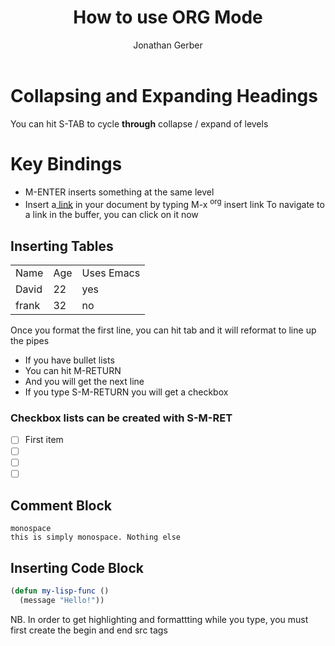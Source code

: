# the following is the Preamble (and this is a line note)
#+title: How to use ORG Mode
#+author: Jonathan Gerber

* Collapsing and Expanding Headings

You can hit S-TAB to cycle *through* collapse / expand of levels

* Key Bindings

- M-ENTER inserts something at the same level
- Insert a[[https://orgmode.org][ link]] in your document by typing M-x ^org insert link
  To navigate to a link in the buffer, you can click on it now

** Inserting Tables
   
| Name  | Age | Uses Emacs |
| David |  22 | yes        |
| frank |  32 | no         |

   Once you format the first line, you can hit tab and it will reformat
   to line up the pipes
   
   - If you have bullet lists
   - You can hit  M-RETURN
   - And you will get the next line
   - If you type S-M-RETURN you will get a checkbox

*** Checkbox lists can be created with S-M-RET

- [ ] First item
- [ ] 
- [ ] 
- [ ] 

** Comment Block
#+begin_example
monospace
this is simply monospace. Nothing else
#+end_example

** Inserting Code Block

  #+begin_src emacs-lisp
    (defun my-lisp-func ()
      (message "Hello!"))
  #+end_src

  NB. In order to get highlighting and formattting while you type, you must first create the begin and end src tags
  
